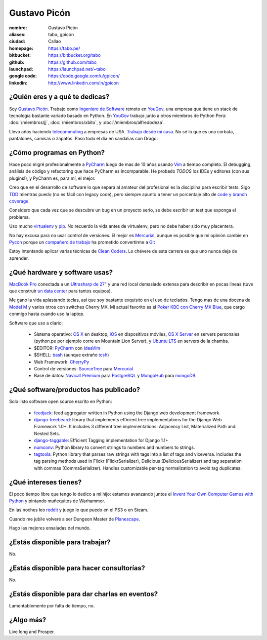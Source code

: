 Gustavo Picón
=============

.. raw:: html

  <a href="http://www.flickr.com/photos/gpicon/7641883188/"
     title="Mirrors by gustavopicon, on Flickr">
    <img src="http://farm9.staticflickr.com/8421/7641883188_420697c2b2.jpg"
         width="500"
         height="375"
         alt="Mirrors" />
  </a>


:nombre: Gustavo Picón
:aliases: tabo, gpicon
:ciudad: Callao
:homepage: https://tabo.pe/
:bitbucket: https://bitbucket.org/tabo
:github: https://github.com/tabo
:launchpad: https://launchpad.net/~tabo
:google code: https://code.google.com/u/gpicon/
:linkedin: http://www.linkedin.com/in/gpicon


¿Quién eres y a qué te dedicas?
-------------------------------

Soy `Gustavo Picón`_. Trabajo como
`Ingeniero de Software`_ remoto en `YouGov`_,
una empresa que tiene un stack de tecnología
bastante variado basado en Python. En `YouGov`_
trabajo junto a otros miembros de Python Perú:
:doc:`/miembros/jj`, :doc:`/miembros/xbito`, y
:doc:`/miembros/alfredodeza`.

Llevo años haciendo `telecommuting`_ a empresas de
USA. `Trabajo desde mi casa`_. No sé lo que es una
corbata, pantalones, camisas o zapatos. Paso todo
el día en sandalias con Drago:

.. raw:: html

  <a href="http://www.flickr.com/photos/gpicon/4749714016/"
     title="Drago Anakin Skywalker Picón by gustavopicon, on Flickr">
    <img src="http://farm5.static.flickr.com/4137/4749714016_99786a12a0.jpg"
         width="500"
         height="375"
         alt="Drago Anakin Skywalker Picón" />
  </a>

¿Cómo programas en Python?
--------------------------

Hace poco migré profesionalmente a `PyCharm`_
luego de mas de 10 años usando `Vim`_ a tiempo
completo.
El debugging, análisis de código y refactoring
que hace PyCharm es incomparable.
He probado *TODOS* los IDEs y editores (con sus
plugins!), y PyCharm es, para mí, el mejor.

Creo que en el desarrollo de software lo que separa
al amateur del profesional es la disciplina para
escribir tests. Sigo `TDD`_ mientras puedo (no es
fácil con legacy code), pero siempre apunto a tener
un porcentaje alto de `code y branch coverage`_.

Considero que cada vez que se descubre un bug en un
proyecto serio, se debe escribir un test que exponga
el problema.

Uso mucho `virtualenv`_ y `pip`_. No recuerdo la
vida antes de virtualenv, pero no debe haber sido
muy placentera.

No hay excusa para no usar control de versiones.
El mejor es `Mercurial`_, aunque es posible
que mi opinión cambie en `Pycon`_ porque
un `compañero de trabajo`_ ha prometido
convertirme a `Git`_ 

Estoy intentando aplicar varias técnicas de
`Clean Coders`_. Lo chévere de esta carrera es
que uno nunca deja de aprender.


¿Qué hardware y software usas?
------------------------------

`MacBook Pro`_ conectada a un `Ultrasharp de 27"`_
y una red local demasiado extensa para describir
en pocas líneas (tuve que construir
`un data center`_ para tantos equipos).

Me gano la vida aplastando teclas, así que soy
bastante exquisito en el uso de teclados.
Tengo mas de una docena de `Model M`_ y varios
otros con switches Cherry MX. Mi actual favorito
es el `Poker KBC con Cherry MX Blue`_, que cargo
conmigo hasta cuando uso la laptop.

.. raw:: html

  <a href="http://www.flickr.com/photos/gpicon/7983513378/"
     title="KBC Poker keyboard (Cherry MX Blue) with blank white key caps">
    <img src="http://farm9.staticflickr.com/8443/7983513378_c0457b60d3.jpg"
         width="500"
         height="331"
         alt="KBC Poker keyboard (Cherry MX Blue) with blank white key caps" />
  </a>

Software que uso a diario:

 - Sistema operativo: `OS X`_ en desktop,
   `iOS`_ en dispositivos móviles,
   `OS X Server`_ en servers personales (python.pe por ejemplo
   corre en Mountain Lion Server),
   y `Ubuntu LTS`_ en servers de la chamba.
 - $EDITOR: `PyCharm`_ con `IdeaVim`_
 - $SHELL: `bash`_ (aunque extraño `tcsh`_)
 - Web Framework: `CherryPy`_
 - Control de versiones: `SourceTree`_ para `Mercurial`_
 - Base de datos: `Navicat Premium`_ para `PostgreSQL`_ y
   `MongoHub`_ para `mongoDB`_.

¿Qué software/productos has publicado?
--------------------------------------

Solo listo software open source escrito en Python:

 - `feedjack`_: feed aggregator written in Python using the Django web
   development framework.
 - `django-treebeard`_: library that implements efficient tree
   implementations for the Django Web Framework 1.0+. It includes 3
   different tree implementations: Adjacency List, Materialized Path
   and Nested Sets.
 - `django-taggable`_: Efficient Tagging implementation for Django 1.1+
 - `numconv`_: Python library to convert strings to numbers and numbers
   to strings.
 - `tagtools`_: Python library that parses raw strings with tags into a
   list of tags and viceversa. Includes the tag parsing methods used in
   Flickr (FlickrSerializer), Delicious (DeliciousSerializer) and tag
   separation with commas (CommaSerializer). Handles customizable
   per-tag normalization to avoid tag duplicates.

¿Qué intereses tienes?
----------------------

El poco tiempo libre que tengo lo dedico a mi hijo: estamos avanzando
juntos el `Invent Your Own Computer Games with Python`_ y pintando
muñequitos de Warhammer.

En las noches leo `reddit`_ y juego lo que puedo en el PS3 o en Steam.

Cuando me jubile volveré a ser Dungeon Master de `Planescape`_.

Hago las mejores ensaladas del mundo.


¿Estás disponible para trabajar?
--------------------------------

No.


¿Estás disponible para hacer consultorías?
------------------------------------------

No.


¿Estás disponible para dar charlas en eventos?
----------------------------------------------

Lamentablemente por falta de tiempo, no.


¿Algo más?
----------

Live long and Prosper.




.. _Gustavo Picón: https://tabo.pe/
.. _Ingeniero de Software:
    https://secure.wikimedia.org/wikipedia/en/wiki/Software_engineer
.. _YouGov: http://www.yougov.com/
.. _Mercurial: http://mercurial.selenic.com/
.. _SourceTree: http://www.sourcetreeapp.com
.. _PEP 8: http://www.python.org/dev/peps/pep-0008/
.. _TDD:
    https://secure.wikimedia.org/wikipedia/en/wiki/Test-driven_development
.. _code y branch coverage: http://nedbatchelder.com/code/coverage/
.. _Macbook Pro: http://www.apple.com/macbookpro/
.. _OS X: http://www.apple.com/macosx/
.. _iOS: http://www.apple.com/ios/
.. _Ubuntu LTS: http://www.ubuntu.com/
.. _PyCharm: http://www.jetbrains.com/pycharm/
.. _IdeaVim: https://github.com/JetBrains/ideavim
.. _Vim: http://www.vim.org
.. _tcsh: http://www.tcsh.org/
.. _bash: http://tiswww.case.edu/php/chet/bash/bashtop.html
.. _virtualenv: http://www.virtualenv.org/
.. _pip: http://www.pip-installer.org/
.. _PostgreSQL: http://www.postgresql.org/
.. _mongoDB: http://www.mongodb.org/
.. _MongoHub: http://mongohub.todayclose.com
.. _Navicat Premium:
   http://www.navicat.com/en/products/navicat_premium/premium_detail_mac.html
.. _Clean Coders: http://www.cleancoders.com
.. _feedjack: http://www.feedjack.org/
.. _numconv: https://tabo.pe/projects/numconv/
.. _tagtools: https://tabo.pe/projects/tagtools/
.. _django-treebeard: https://tabo.pe/projects/django-treebeard/
.. _django-taggable: https://tabo.pe/projects/django-taggable/
.. _Invent Your Own Computer Games with Python:
   http://inventwithpython.com/
.. _Pycon: https://us.pycon.org
.. _compañero de trabajo: http://archlinux.me/dusty/about-2/
.. _Git: http://git-scm.com
.. _reddit: http://www.reddit.com/
.. _Planescape: http://en.wikipedia.org/wiki/Planescape
.. _telecommuting: https://en.wikipedia.org/wiki/Telecommuting
.. _Trabajo desde mi casa: http://theoatmeal.com/comics/working_home
.. _flake8: http://pypi.python.org/pypi/flake8/
.. _un data center: http://www.flickr.com/photos/gpicon/sets/72157626682788319/
.. _hackintosh: http://tonymacx86.blogspot.com/
.. _Ultrasharp de 27":
   http://reviews.cnet.com/lcd-monitors/dell-ultrasharp-u2711/4505-3174_7-33913833.html
.. _Model M: https://en.wikipedia.org/wiki/Model_M_keyboard
.. _Poker KBC con Cherry MX Blue:
   http://www.flickr.com/photos/gpicon/6863028614/
.. _Django: https://www.djangoproject.com/
.. _CherryPy: http://www.cherrypy.org/
.. _Textual: http://codeux.com/textual/
.. _OS X Server: http://www.apple.com/osx/server/
